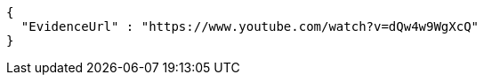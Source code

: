[source,options="nowrap"]
----
{
  "EvidenceUrl" : "https://www.youtube.com/watch?v=dQw4w9WgXcQ"
}
----